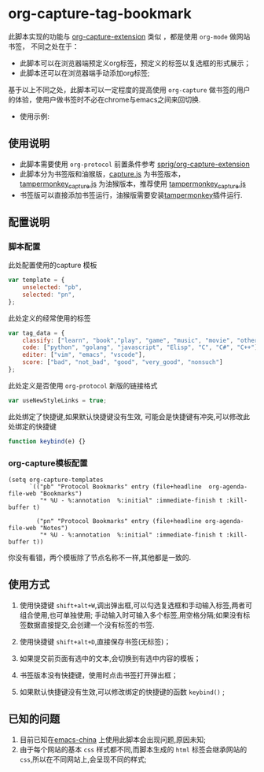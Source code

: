 * org-capture-tag-bookmark
此脚本实现的功能与 [[https://github.com/sprig/org-capture-extension][org-capture-extension]] 类似 ，都是使用 ~org-mode~ 做网站书签，
不同之处在于：
- 此脚本可以在浏览器端预定义org标签，预定义的标签以复选框的形式展示；
- 此脚本还可以在浏览器端手动添加org标签;
基于以上不同之处，此脚本可以一定程度的提高使用 ~org-capture~ 做书签的用户的体验，使用户做书签时不必在chrome与emacs之间来回切换.
- 使用示例:
[[./demonstration.gif]]
** 使用说明
- 此脚本需要使用 ~org-protocol~ 前置条件参考 [[https://github.com/sprig/org-capture-extension][sprig/org-capture-extension]]
- 此脚本分为书签版和油猴版，[[./capture.js][capture.js]] 为书签版本，[[./tampermonkey_capture.js][tampermonkey_capture.js]] 为油猴版本，推荐使用 [[./tampermonkey_capture.js][tampermonkey_capture.js]]
- 书签版可以直接添加书签运行，油猴版需要安装[[https://tampermonkey.net/][tampermonkey]]插件运行.
** 配置说明
*** 脚本配置
此处配置使用的capture 模板
#+BEGIN_SRC javascript
  var template = {
      unselected: "pb",
      selected: "pn",
  };
#+END_SRC

此处定义的经常使用的标签
#+BEGIN_SRC javascript
  var tag_data = {
      classify: ["learn", "book","play", "game", "music", "movie", "other"],
      code: ["python", "golang", "javascript", "Elisp", "C", "C#", "C++"],
      editer: ["vim", "emacs", "vscode"],
      score: ["bad", "not_bad", "good", "very_good", "nonsuch"]
  };
#+END_SRC

此处定义是否使用 ~org-protocol~ 新版的链接格式
#+BEGIN_SRC javascript
  var useNewStyleLinks = true;
#+END_SRC

此处绑定了快捷键,如果默认快捷键没有生效, 可能会是快捷键有冲突,可以修改此处绑定的快捷键
#+BEGIN_SRC javascript
  function keybind(e) {}
#+END_SRC

*** org-capture模板配置
#+BEGIN_SRC elisp
  (setq org-capture-templates
        `(("pb" "Protocol Bookmarks" entry (file+headline  org-agenda-file-web "Bookmarks")
           "* %U - %:annotation  %:initial" :immediate-finish t :kill-buffer t)

          ("pn" "Protocol Bookmarks" entry (file+headline org-agenda-file-web "Notes")
           "* %U - %:annotation  %:initial" :immediate-finish t :kill-buffer t))
#+END_SRC
你没有看错，两个模板除了节点名称不一样,其他都是一致的.
** 使用方式
1. 使用快捷键 ~shift+alt+W~,调出弹出框,可以勾选复选框和手动输入标签,两者可组合使用,也可单独使用;
   手动输入时可输入多个标签,用空格分隔;如果没有标签数据直接提交,会创建一个没有标签的书签.

2. 使用快捷键 ~shift+alt+D~,直接保存书签(无标签)；

3. 如果提交前页面有选中的文本,会切换到有选中内容的模板；

4. 书签版本没有快捷键，使用时点击书签打开弹出框；

5. 如果默认快捷键没有生效,可以修改绑定的快捷键的函数 ~keybind()~ ;

** 已知的问题
1. 目前已知在[[https://emacs-china.org][emacs-china]] 上使用此脚本会出现问题,原因未知;
2. 由于每个网站的基本 ~css~ 样式都不同,而脚本生成的 ~html~ 标签会继承网站的 ~css~,所以在不同网站上,会呈现不同的样式;
